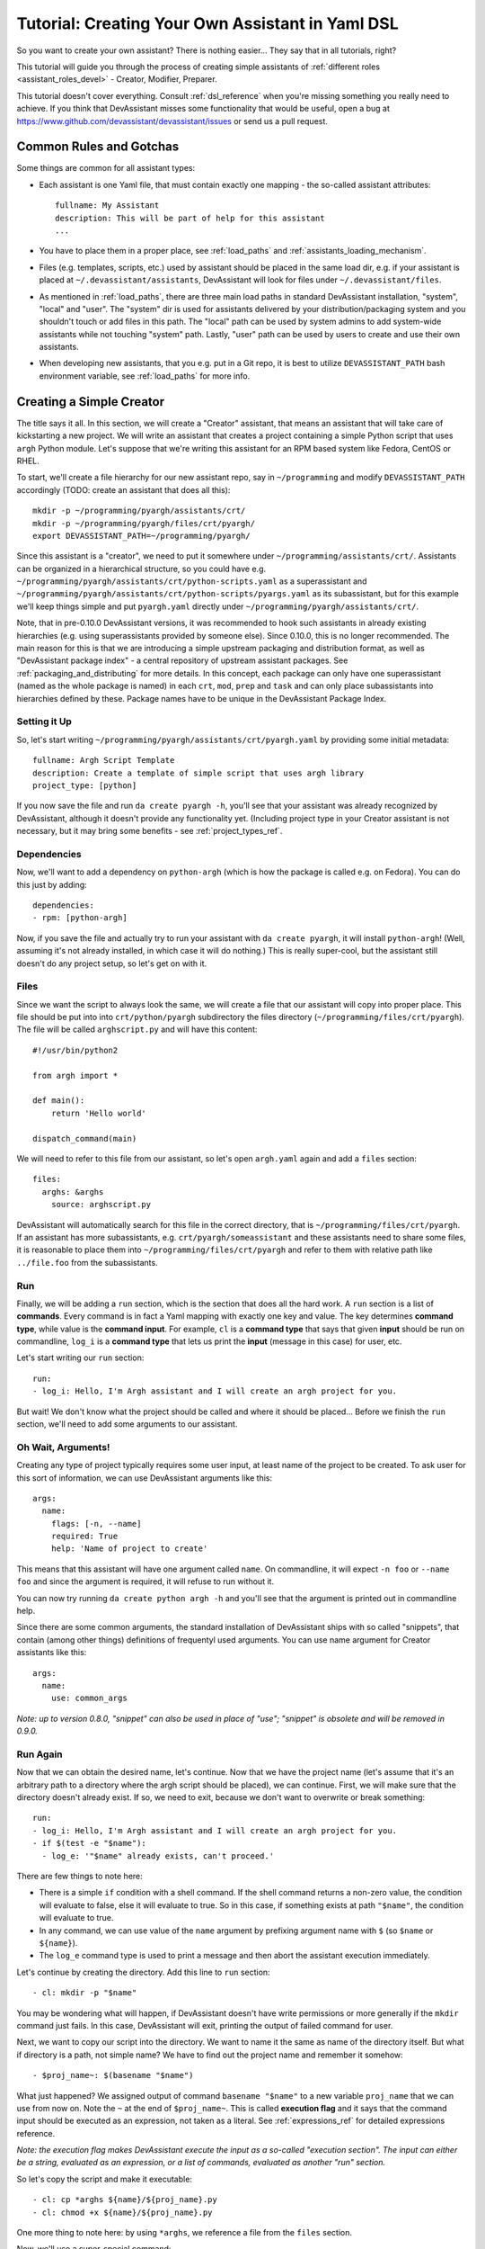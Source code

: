 .. _tutorial_dsl:

Tutorial: Creating Your Own Assistant in Yaml DSL
=================================================

So you want to create your own assistant? There is nothing easier... They say
that in all tutorials, right?

This tutorial will guide you through the process of creating simple assistants
of :ref:`different roles <assistant_roles_devel>` - Creator, Modifier,
Preparer.

This tutorial doesn't cover everything. Consult :ref:`dsl_reference`
when you're missing something you really need to achieve. If you think
that DevAssistant misses some functionality that would be useful, open
a bug at https://www.github.com/devassistant/devassistant/issues or send us
a pull request.

Common Rules and Gotchas
------------------------

Some things are common for all assistant types:

- Each assistant is one Yaml file, that must contain exactly one mapping -
  the so-called assistant attributes::

   fullname: My Assistant
   description: This will be part of help for this assistant
   ...

- You have to place them in a proper place, see :ref:`load_paths` and
  :ref:`assistants_loading_mechanism`.
- Files (e.g. templates, scripts, etc.) used by assistant should be placed in the same
  load dir, e.g. if your assistant is placed at ``~/.devassistant/assistants``, DevAssistant
  will look for files under ``~/.devassistant/files``.
- As mentioned in :ref:`load_paths`, there are three main load paths in
  standard DevAssistant installation, "system", "local" and "user".
  The "system" dir is used for assistants delivered by your
  distribution/packaging system and you shouldn't touch or add files in
  this path. The "local" path can be used by system admins to add system-wide
  assistants while not touching "system" path. Lastly, "user" path can be
  used by users to create and use their own assistants.
- When developing new assistants, that you e.g. put in a Git repo, it is best to utilize
  ``DEVASSISTANT_PATH`` bash environment variable, see :ref:`load_paths` for more info.

Creating a Simple Creator
-------------------------

The title says it all. In this section, we will create a "Creator" assistant,
that means an assistant that will take care of kickstarting a new project.
We will write an assistant that creates a project containing a simple Python
script that uses ``argh`` Python module. Let's suppose that we're writing
this assistant for an RPM based system like Fedora, CentOS or RHEL.

To start, we'll create a file hierarchy for our new assistant repo, say in
``~/programming`` and modify ``DEVASSISTANT_PATH`` accordingly
(TODO: create an assistant that does all this)::

   mkdir -p ~/programming/pyargh/assistants/crt/
   mkdir -p ~/programming/pyargh/files/crt/pyargh/
   export DEVASSISTANT_PATH=~/programming/pyargh/

Since this assistant is a "creator", we need to put it somewhere under
``~/programming/assistants/crt/``. Assistants can be organized in a hierarchical
structure, so you could have e.g. ``~/programming/pyargh/assistants/crt/python-scripts.yaml``
as a superassistant and ``~/programming/pyargh/assistants/crt/python-scripts/pyargs.yaml``
as its subassistant, but for this example we'll keep things simple and put ``pyargh.yaml``
directly under ``~/programming/pyargh/assistants/crt/``.

Note, that in pre-0.10.0 DevAssistant versions, it was recommended to hook such assistants
in already existing hierarchies (e.g. using superassistants provided by someone else).
Since 0.10.0, this is no longer recommended. The main reason for this is that we are introducing
a simple upstream packaging and distribution format, as well as "DevAssistant package index" -
a central repository of upstream assistant packages. See :ref:`packaging_and_distributing`
for more details. In this concept, each package can only have one superassistant (named
as the whole package is named) in each ``crt``, ``mod``, ``prep`` and ``task`` and can only
place subassistants into hierarchies defined by these. Package names have to be unique
in the DevAssistant Package Index.

Setting it Up
~~~~~~~~~~~~~

So, let's start writing ``~/programming/pyargh/assistants/crt/pyargh.yaml`` by providing
some initial metadata::

   fullname: Argh Script Template
   description: Create a template of simple script that uses argh library
   project_type: [python]

If you now save the file and run ``da create pyargh -h``, you'll see that
your assistant was already recognized by DevAssistant, although it doesn't
provide any functionality yet. (Including project type in your Creator assistant
is not necessary, but it may bring some benefits - see :ref:`project_types_ref`.

Dependencies
~~~~~~~~~~~~

Now, we'll want to add a dependency on ``python-argh`` (which is how the
package is called e.g. on Fedora). You can do this just by adding::

   dependencies:
   - rpm: [python-argh]

Now, if you save the file and actually try to run your assistant with
``da create pyargh``, it will install ``python-argh``! (Well, assuming
it's not already installed, in which case it will do nothing.) This is
really super-cool, but the assistant still doesn't do any project setup,
so let's get on with it.

Files
~~~~~

Since we want the script to always look the same, we will create a file that
our assistant will copy into proper place. This file should be put into
into ``crt/python/pyargh`` subdirectory the files directory
(``~/programming/files/crt/pyargh``). The file will be called
``arghscript.py`` and will have this content::

   #!/usr/bin/python2

   from argh import *

   def main():
       return 'Hello world'

   dispatch_command(main)

We will need to refer to this file from our assistant, so let's open
``argh.yaml`` again and add a ``files`` section::

   files:
     arghs: &arghs
       source: arghscript.py

DevAssistant will automatically search for this file in the correct directory,
that is ``~/programming/files/crt/pyargh``.
If an assistant has more subassistants, e.g. ``crt/pyargh/someassistant`` and
these assistants need to share some files, it is reasonable to place them into
``~/programming/files/crt/pyargh`` and refer to them with relative path like
``../file.foo`` from the subassistants.

Run
~~~

Finally, we will be adding a ``run`` section, which is the section that does
all the hard work. A ``run`` section is a list of **commands**. Every command
is in fact a Yaml mapping with exactly one key and value. The key determines
**command type**, while value is the **command input**. For example, ``cl`` is
a **command type** that says that given **input** should be run on commandline,
``log_i`` is a **command type** that lets us print the **input** (message in
this case) for user, etc.

Let's start writing our ``run`` section::

   run:
   - log_i: Hello, I'm Argh assistant and I will create an argh project for you.

But wait! We don't know what the project should be called and where it
should be placed... Before we finish the ``run`` section, we'll need to add
some arguments to our assistant.

Oh Wait, Arguments!
~~~~~~~~~~~~~~~~~~~

Creating any type of project typically requires some user input, at least name
of the project to be created. To ask user for this sort of information, we can
use DevAssistant arguments like this::

   args:
     name:
       flags: [-n, --name]
       required: True
       help: 'Name of project to create'

This means that this assistant will have one argument called ``name``. On
commandline, it will expect ``-n foo`` or ``--name foo`` and since the
argument is required, it will refuse to run without it.

You can now try running ``da create python argh -h`` and you'll see that the
argument is printed out in commandline help.

Since there are some common arguments, the standard installation of
DevAssistant ships with so called "snippets", that contain (among other
things) definitions of frequentyl used arguments. You can use name argument
for Creator assistants like this::

   args:
     name:
       use: common_args

*Note: up to version 0.8.0, "snippet" can also be used in place of "use"; "snippet" is
obsolete and will be removed in 0.9.0.*

Run Again
~~~~~~~~~

Now that we can obtain the desired name, let's continue. Now that we have the
project name (let's assume that it's an arbitrary path to a directory where
the argh script should be placed), we can continue. First, we will make sure
that the directory doesn't already exist. If so, we need to exit, because we
don't want to overwrite or break something::

   run:
   - log_i: Hello, I'm Argh assistant and I will create an argh project for you.
   - if $(test -e "$name"):
     - log_e: '"$name" already exists, can't proceed.'

There are few things to note here:

- There is a simple ``if`` condition with a shell command. If the shell command
  returns a non-zero value, the condition will evaluate to false, else it will
  evaluate to true. So in this case, if something exists at path ``"$name"``,
  the condition will evaluate to true.
- In any command, we can use value of the ``name`` argument by prefixing
  argument name with ``$`` (so  ``$name`` or ``${name}``).
- The ``log_e`` command type is used to print a message and then abort the
  assistant execution immediately.

Let's continue by creating the directory. Add this line to ``run`` section::

   - cl: mkdir -p "$name"

You may be wondering what will happen, if DevAssistant doesn't have write
permissions or more generally if the ``mkdir`` command just fails. In this
case, DevAssistant will exit, printing the output of failed command for user.

Next, we want to copy our script into the directory. We want to name it the
same as name of the directory itself. But what if directory is a path, not
simple name? We have to find out the project name and remember it somehow::

   - $proj_name~: $(basename "$name")

What just happened? We assigned output of command ``basename "$name"`` to
a new variable ``proj_name`` that we can use from now on. Note the ``~`` at the end
of ``$proj_name~``. This is called **execution flag** and it says that the command input
should be executed as an expression, not taken as a literal. See :ref:`expressions_ref`
for detailed expressions reference.

*Note: the execution flag makes DevAssistant execute the input as a so-called "execution
section". The input can either be a string, evaluated as an expression, or a list of commands,
evaluated as another "run" section.*

So let's copy the script and make it executable::

   - cl: cp *arghs ${name}/${proj_name}.py
   - cl: chmod +x ${name}/${proj_name}.py

One more thing to note here: by using ``*arghs``, we reference a file
from the ``files`` section.

Now, we'll use a super-special command::

   - dda_c: "$name"

What is ``dda_c``? The first part, ``dda`` stands for "dot devassistant file",
the second part, ``_c``, says, that we want to create this file (there are
more things that can be done with ``.devassistant`` file, see :ref:`dda_commands_ref`).
The "command" part of this call just says where the file should be stored,
which is directory ``$name`` in our case.

The ``.devassistant`` file serves for storing meta information about the
project. Amongst other things, it stores information about which assistant was
invoked. This information can later serve to prepare the environment (e.g.
install ``python-argh``) on another machine. Assuming that we commit the
project to a git repository, one just needs to run
``da prepare custom -u <repo_url>``, and DevAssistant will checkout the project
from git and use information stored in ``.devassistant`` to reinstall
dependencies. (There is more to this, you can for example add a custom
``run`` section to ``.devassistant`` file or add custom dependencies,
but this is not covered by this tutorial (not even by reference, so I need to
place TODO here to document it).)

*Note: There can be more dependencies sections and run sections in one
assistant. To find out more about the rules of when they're used and how
run sections can call each other, consult*
:ref:`dependencies reference <dependencies_ref>` *and*
:ref:`run reference <run_sections_ref>`.

Something About Snippets
~~~~~~~~~~~~~~~~~~~~~~~~

Wait, did we say Git? Wouldn't it be nice if we could setup a Git repository
inside the project directory and do an initial commit? These things are always
the same, which is exactly the type of task that DevAssistant should do for
you.

Previously, we've seen usage of argument from snippet. But what if you could
use a part of ``run`` section from there? Well, you can. And you're lucky,
since there is a snippet called ``git_init_add_commit``, which does exactly
what we need. TODO: we need to explain how to add dependencies between dapi packages here,
since this will be in a package at DAPI.
We'll use it like this::

   - cl: cd "$name"
   - use: git_init_add_commit.run

This calls section ``run`` from snippet ``git_init_add_commit`` in this place.
Note, that all variables are "global" and the snippet will have access to them
and will be able to change their values. However, variables defined in called
snippet section will not propagate into current section.

*Note: up to version 0.8.0, "call" can also be used in place of "use"; "call" is
obsolete and will be removed in 0.9.0.*

Finished!
~~~~~~~~~

It seems that everything is set. It's always nice to print a message that
everything went well, so we'll do that and we're done::

   - log_i: Project "$proj_name" has been created in "$name".

The Whole Assistant
~~~~~~~~~~~~~~~~~~~

... looks like this::

   fullname: Argh Script Template
   description: Create a template of simple script that uses argh library
   project_type: [python]

   dependencies:
   - rpm: [python-argh]

   files:
     arghs: &arghs
       source: arghscript.py

   args:
     name:
       use: common_args

   run:
   - log_i: Hello, I'm Argh assistant and I will create an argh project for you.
   - if $(test -e "$name"):
     - log_e: '"$name" already exists, cannot proceed.'
   - cl: mkdir -p "$name"
   - $proj_name~: $(basename "$name")
   - cl: cp *arghs ${name}/${proj_name}.py
   - cl: chmod +x *arghs ${name}/${proj_name}.py
   - dda_c: "$name"
   - cl: cd "$name"
   - use: git_init_add_commit.run
   - log_i: Project "$proj_name" has been created in "$name".

And can be run like this: ``da create python argh -n foo/bar``.


Creating a Modifier
-------------------

*This section assumes that you've read the previous tutorial and are therefore
familiar with DevAssistant basics.*
Modifiers are meant to modify existing projects, that means projects with
``.devassistant`` file (there is also an option to write assistant that
modifies an arbitrary project without ``.devassistant``, read on).

Modifier Specialties
~~~~~~~~~~~~~~~~~~~~

**The special behaviour of modifiers only applies if you use dda_r in pre_run
section. This command reads .devassistant file from given directory and
puts the read variables in global variable context, so they're available from
all the following dependencies and run section.**

If modifier reads ``.devassistant`` file in ``pre_run`` section, DevAssistant
tries to search for more ``dependencies`` sections to use. If the project was
previously created by ``crt python django``, the engine will install dependencies
from sections ``dependencies_python_django``, ``dependencies_python`` and ``dependencies``.

Also, the engine will try to run ``run_python_django`` section first, then it
will try ``run_python`` and then ``run`` - note, that this will only run the
first found section and then exit, unlike with dependencies, where all found
sections are used.

-- IN PROGRESS --
